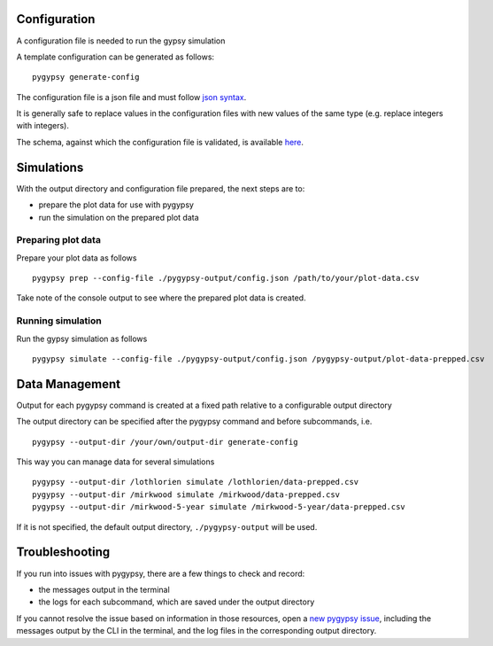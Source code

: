 Configuration
=============

A configuration file is needed to run the gypsy simulation

A template configuration can be generated as follows:

::

    pygypsy generate-config

The configuration file is a json file and must follow `json syntax <http://www.w3schools.com/js/js_json_syntax.asp>`__.

It is generally safe to replace values in the configuration files with new
values of the same type (e.g. replace integers with integers).

The schema, against which the configuration file is validated, is available
`here
<https://github.com/tesera/pygypsy/blob/dev/pygypsy/scripts/config/conf.schema>`__.

Simulations
===========

With the output directory and configuration file prepared, the next steps are
to:

- prepare the plot data for use with pygypsy
- run the simulation on the prepared plot data


Preparing plot data
-------------------

Prepare your plot data as follows

::

   pygypsy prep --config-file ./pygypsy-output/config.json /path/to/your/plot-data.csv

Take note of the console output to see where the prepared plot data is created.

Running simulation
------------------

Run the gypsy simulation as follows

::

   pygypsy simulate --config-file ./pygypsy-output/config.json /pygypsy-output/plot-data-prepped.csv

Data Management
===============

Output for each pygypsy command is created at a fixed path relative to a
configurable output directory

The output directory can be specified after the pygypsy command and before
subcommands, i.e.

::

   pygypsy --output-dir /your/own/output-dir generate-config

This way you can manage data for several simulations

::

   pygypsy --output-dir /lothlorien simulate /lothlorien/data-prepped.csv
   pygypsy --output-dir /mirkwood simulate /mirkwood/data-prepped.csv
   pygypsy --output-dir /mirkwood-5-year simulate /mirkwood-5-year/data-prepped.csv

If it is not specified, the default output directory, ``./pygypsy-output`` will
be used.

Troubleshooting
===============

If you run into issues with pygypsy, there are a few things to check and
record:

- the messages output in the terminal
- the logs for each subcommand, which are saved under the output directory

If you cannot resolve the issue based on information in those resources, open a
|new pygypsy issue|, including the messages output by the CLI in the terminal,
and the log files in the corresponding output directory.

.. |new pygypsy issue| replace:: `new pygypsy issue <https://github.com/tesera/pygypsy/issues/new>`__
